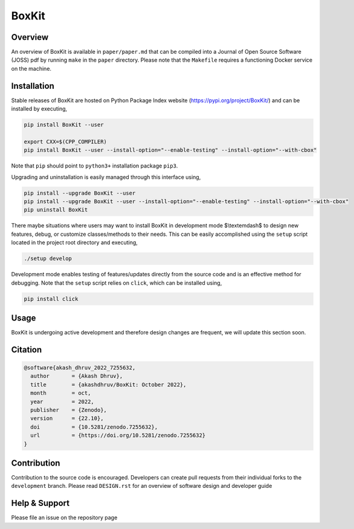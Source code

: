 ###############
 |icon| BoxKit
###############

|Code style: black|

|FlashX| |FlowX| |Minimal| |Publish| |Linting|

**********
 Overview
**********

An overview of BoxKit is available in ``paper/paper.md`` that can be
compiled into a Journal of Open Source Software (JOSS) pdf by running
``make`` in the ``paper`` directory. Please note that the ``Makefile``
requires a functioning Docker service on the machine.

**************
 Installation
**************

Stable releases of BoxKit are hosted on Python Package Index website
(https://pypi.org/project/BoxKit/) and can be installed by executing,

.. code::

   pip install BoxKit --user

   export CXX=$(CPP_COMPILER)
   pip install BoxKit --user --install-option="--enable-testing" --install-option="--with-cbox"

Note that ``pip`` should point to ``python3+`` installation package
``pip3``.

Upgrading and uninstallation is easily managed through this interface
using,

.. code::

   pip install --upgrade BoxKit --user
   pip install --upgrade BoxKit --user --install-option="--enable-testing" --install-option="--with-cbox"
   pip uninstall BoxKit

There maybe situations where users may want to install BoxKit in
development mode $\\textemdash$ to design new features, debug, or
customize classes/methods to their needs. This can be easily
accomplished using the ``setup`` script located in the project root
directory and executing,

.. code::

   ./setup develop

Development mode enables testing of features/updates directly from the
source code and is an effective method for debugging. Note that the
``setup`` script relies on ``click``, which can be installed using,

.. code::

   pip install click

*******
 Usage
*******

BoxKit is undergoing active development and therefore design changes are
frequent, we will update this section soon.

**********
 Citation
**********

.. code::

   @software{akash_dhruv_2022_7255632,
     author       = {Akash Dhruv},
     title        = {akashdhruv/BoxKit: October 2022},
     month        = oct,
     year         = 2022,
     publisher    = {Zenodo},
     version      = {22.10},
     doi          = {10.5281/zenodo.7255632},
     url          = {https://doi.org/10.5281/zenodo.7255632}
   }

**************
 Contribution
**************

Contribution to the source code is encouraged. Developers can create
pull requests from their individual forks to the ``development`` branch.
Please read ``DESIGN.rst`` for an overview of software design and
developer guide

****************
 Help & Support
****************

Please file an issue on the repository page

.. |Code style: black| image:: https://img.shields.io/badge/code%20style-black-000000.svg
   :target: https://github.com/psf/black

.. |FlashX| image:: https://github.com/akashdhruv/BoxKit/workflows/FlashX/badge.svg

.. |FlowX| image:: https://github.com/akashdhruv/BoxKit/workflows/FlowX/badge.svg

.. |Minimal| image:: https://github.com/akashdhruv/BoxKit/workflows/Minimal/badge.svg

.. |Publish| image:: https://github.com/akashdhruv/BoxKit/workflows/Publish/badge.svg

.. |Linting| image:: https://github.com/akashdhruv/BoxKit/workflows/Linting/badge.svg

.. |icon| image:: ./media/icon.svg
   :width: 30

